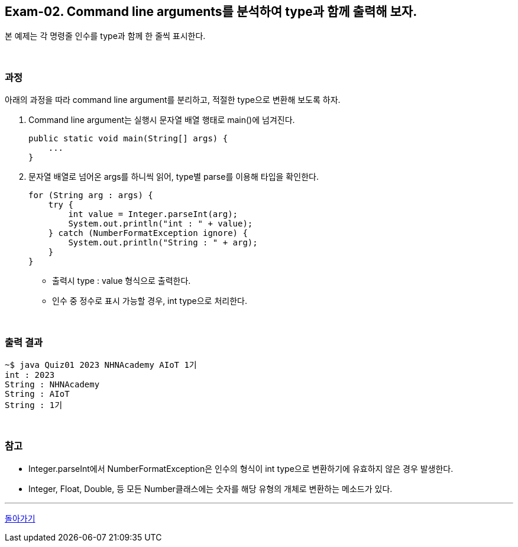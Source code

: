 == Exam-02. Command line arguments를 분석하여 type과 함께 출력해 보자.


본 예제는 각 명령줄 인수를 type과 함께 한 줄씩 표시한다.

{empty} +

=== 과정

아래의 과정을 따라 command line argument를 분리하고, 적절한 type으로 변환해 보도록 하자.

1. Command line argument는 실행시 문자열 배열 행태로 main()에 넘겨진다.
+
[source,java]
----
public static void main(String[] args) {
    ...
}
----
+
2. 문자열 배열로 넘어온 args를 하니씩 읽어, type별 parse를 이용해 타입을 확인한다.
+
--
[source,java]
----
for (String arg : args) {
    try {
        int value = Integer.parseInt(arg);
        System.out.println("int : " + value);
    } catch (NumberFormatException ignore) {
        System.out.println("String : " + arg);
    }
}
----
* 출력시 type : value 형식으로 출력한다.
* 인수 중 정수로 표시 가능할 경우, int type으로 처리한다.
--
+
{empty} +

=== 출력 결과

[source,console]
----
~$ java Quiz01 2023 NHNAcademy AIoT 1기
int : 2023
String : NHNAcademy
String : AIoT
String : 1기
----

{empty} +

=== 참고

* Integer.parseInt에서 NumberFormatException은 인수의 형식이 int type으로 변환하기에 유효하지 않은 경우 발생한다.
* Integer, Float, Double, 등 모든 Number클래스에는 숫자를 해당 유형의 개체로 변환하는 메소드가 있다.

---

link:../command_line_arguments.adoc[돌아가기]